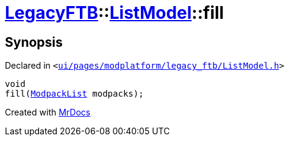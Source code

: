 [#LegacyFTB-ListModel-fill]
= xref:LegacyFTB.adoc[LegacyFTB]::xref:LegacyFTB/ListModel.adoc[ListModel]::fill
:relfileprefix: ../../
:mrdocs:


== Synopsis

Declared in `&lt;https://github.com/PrismLauncher/PrismLauncher/blob/develop/launcher/ui/pages/modplatform/legacy_ftb/ListModel.h#L64[ui&sol;pages&sol;modplatform&sol;legacy&lowbar;ftb&sol;ListModel&period;h]&gt;`

[source,cpp,subs="verbatim,replacements,macros,-callouts"]
----
void
fill(xref:LegacyFTB/ModpackList.adoc[ModpackList] modpacks);
----



[.small]#Created with https://www.mrdocs.com[MrDocs]#
